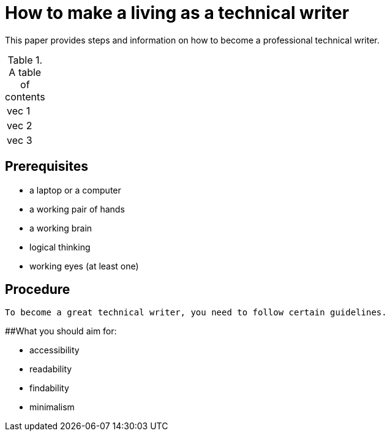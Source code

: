 = How to make a living as a technical writer

This paper provides steps and information on how to become a professional technical writer.

.A table of contents
[%autowidth]
|===
|vec 1
|vec 2
|vec 3
|===

##  Prerequisites
* a laptop or a computer
* a working pair of hands
* a working brain 
* logical thinking
* working eyes (at least one)


## Procedure

  To become a great technical writer, you need to follow certain guidelines.

##What you should aim for:

* accessibility
* readability
* findability
* minimalism 

